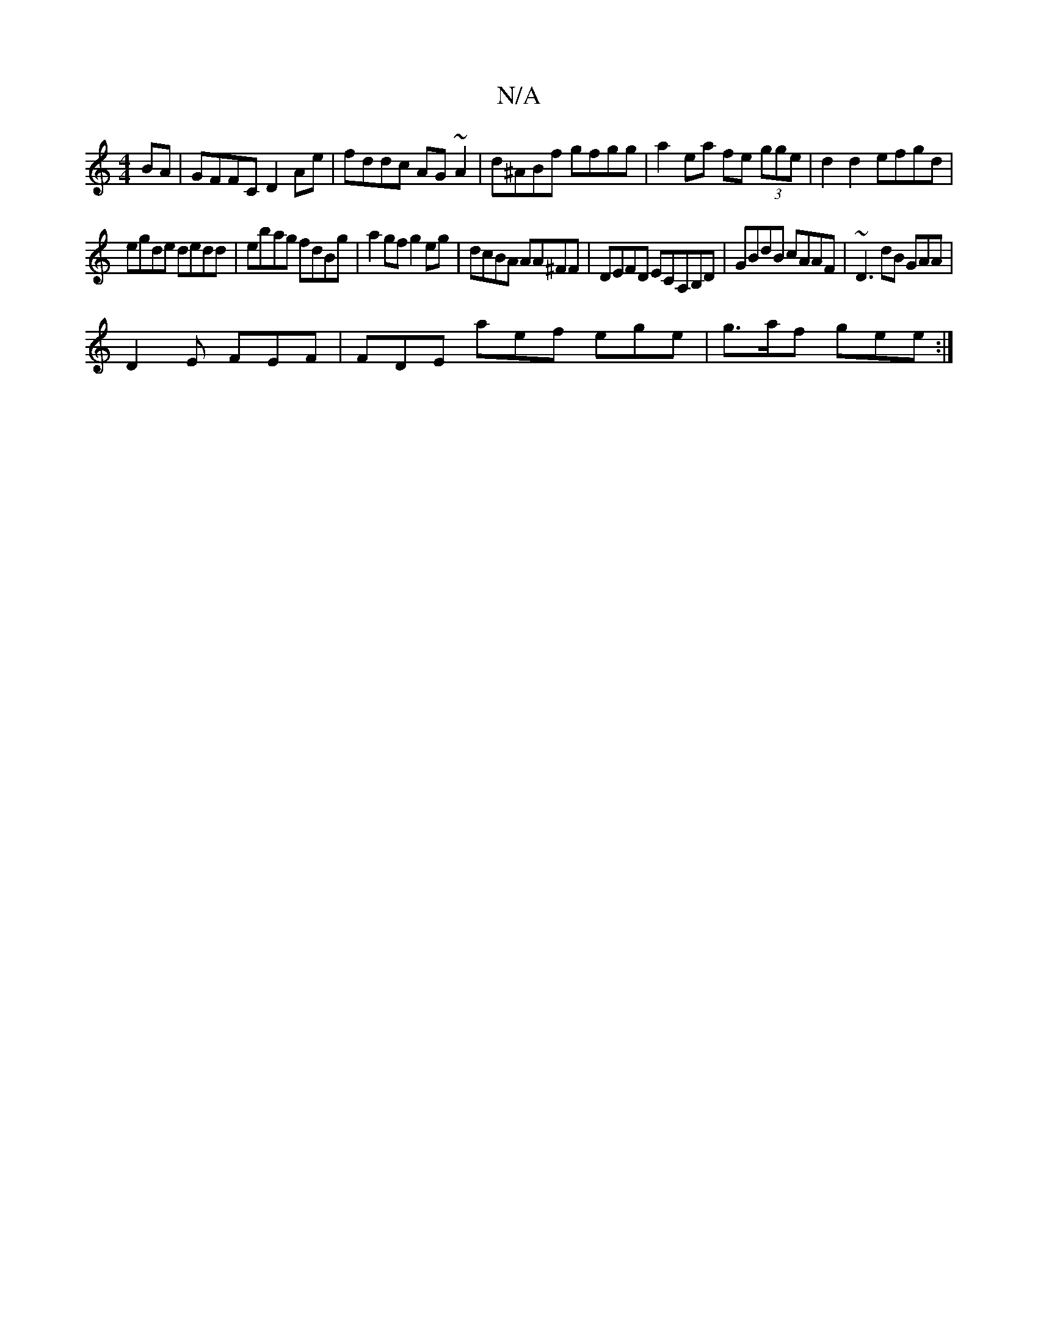X:1
T:N/A
M:4/4
R:N/A
K:Cmajor
BA | GFFC D2 Ae | fddc AG~A2 | d^ABf gfgg|a2 ea fe (3gge | d2 d2 efgd |
1 egde dedd|ebag fdBg|a2gf g2eg | dcBA AA^FF|DEFD ECA,B,D|GBdB cAAF | ~D3dB GAA|
D2 E FEF | FDE aef ege|g>af gee :|

f2g2 fgaf |